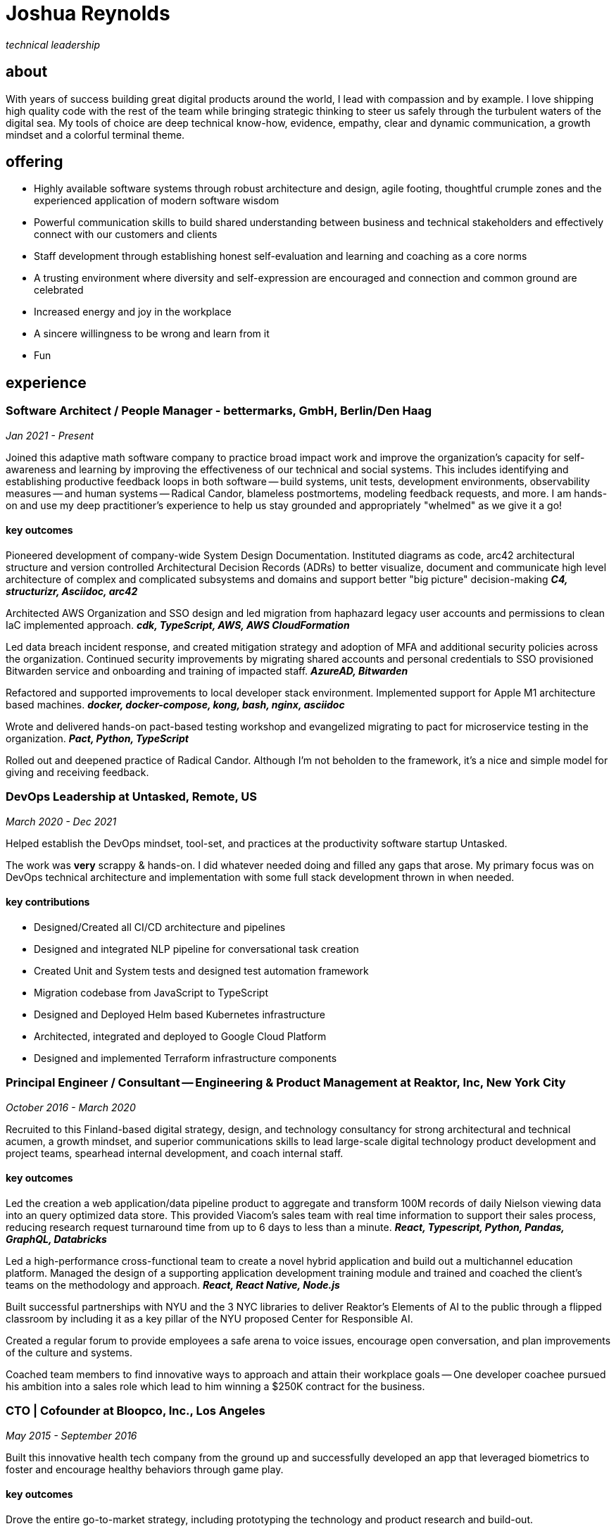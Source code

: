 = Joshua Reynolds
:title: Joshua Reynolds - CV
:description: The compelling tale of one human's journey to the moment you are reading this with selected flattering highlights. Enjoy!

_technical leadership_

== about
With years of success building great digital products around the world, I lead with compassion and by example. I love shipping high quality code with the rest of the team while bringing strategic thinking to steer us safely through the turbulent waters of the digital sea. My tools of choice are deep technical know-how, evidence, empathy, clear and dynamic communication, a growth mindset and a colorful terminal theme.

== offering

* Highly available software systems through robust architecture and design, agile footing, thoughtful crumple zones and the experienced application of modern software wisdom
* Powerful communication skills to build shared understanding between business and technical stakeholders and effectively connect with our customers and clients
* Staff development through establishing honest self-evaluation and learning and coaching as a core norms
* A trusting environment where diversity and self-expression are encouraged and connection and common ground are celebrated
* Increased energy and joy in the workplace
* A sincere willingness to be wrong and learn from it
* Fun

== experience

=== Software Architect / People Manager - bettermarks, GmbH, Berlin/Den Haag
_Jan 2021 - Present_

Joined this adaptive math software company to practice broad impact work and improve the organization's capacity for self-awareness and learning by improving the effectiveness of our technical and social systems.  This includes identifying and establishing productive feedback loops in both software -- build systems, unit tests, development environments, observability measures -- and human systems -- Radical Candor, blameless postmortems, modeling feedback requests, and more. I am hands-on and use my deep practitioner's experience to help us stay grounded and appropriately "whelmed" as we give it a go!


==== key outcomes

Pioneered development of company-wide System Design Documentation.  Instituted diagrams as code, arc42 architectural structure and version controlled Architectural Decision Records (ADRs) to better visualize, document and communicate high level architecture of complex and complicated subsystems and domains and support better "big picture" decision-making *_C4, structurizr, Asciidoc, arc42_*

Architected AWS Organization and SSO design and led migration from haphazard legacy user accounts and permissions to clean IaC implemented approach. *_cdk, TypeScript, AWS, AWS CloudFormation_*

Led data breach incident response, and created mitigation strategy and adoption of MFA and additional security policies across the organization.  Continued security improvements by migrating shared accounts and personal credentials to SSO provisioned Bitwarden service and onboarding and training of impacted staff. *_AzureAD, Bitwarden_*

Refactored and supported improvements to local developer stack environment. Implemented support for Apple M1 architecture based machines. *_docker, docker-compose, kong, bash, nginx, asciidoc_*

Wrote and delivered hands-on pact-based testing workshop and evangelized migrating to pact for microservice testing in the organization. *_Pact, Python, TypeScript_*

Rolled out and deepened practice of Radical Candor.  Although I'm not beholden to the framework, it's a nice and simple model for giving and receiving feedback.


=== DevOps Leadership at Untasked, Remote, US
_March 2020 - Dec 2021_

Helped establish the DevOps mindset, tool-set, and practices at the productivity software startup Untasked.

The work was **very** scrappy & hands-on.  I did whatever needed doing and filled any gaps that arose. My primary focus was on DevOps technical architecture and implementation with some full stack development thrown in when needed.

==== key contributions

* Designed/Created all CI/CD architecture and pipelines
* Designed and integrated NLP pipeline for conversational task creation
* Created Unit and System tests and designed test automation framework
* Migration codebase from JavaScript to TypeScript
* Designed and Deployed Helm based Kubernetes infrastructure
* Architected, integrated and deployed to Google Cloud Platform
* Designed and implemented Terraform infrastructure components

=== Principal Engineer / Consultant -- Engineering & Product Management at Reaktor, Inc, New York City
_October 2016 - March 2020_


Recruited to this Finland-based digital strategy, design, and technology consultancy for strong architectural and technical acumen, a growth mindset, and superior communications skills to lead large-scale digital technology product development and project teams, spearhead internal development, and coach internal staff.

==== key outcomes
Led the creation a web application/data pipeline product to aggregate and transform 100M records of daily Nielson viewing data into an query optimized data store.  This provided Viacom's sales team with real time information to support their sales process, reducing research request turnaround time from up to 6 days to less than a minute. *_React, Typescript, Python, Pandas, GraphQL, Databricks_*


Led a high-performance cross-functional team to create a novel hybrid application and build out a multichannel education platform. Managed the design of a supporting application development training module and trained and coached the client's teams on the methodology and approach. *_React, React Native, Node.js_*


Built successful partnerships with NYU and the 3 NYC libraries to deliver Reaktor's Elements of AI to the public through a flipped classroom by including it as a key pillar of the NYU proposed Center for Responsible AI.


Created a regular forum to provide employees a safe arena to voice issues, encourage open conversation, and plan improvements of the culture and systems.


Coached team members to find innovative ways to approach and attain their workplace goals -- One developer coachee pursued his ambition into a sales role which lead to him winning a $250K contract for the business.


=== CTO | Cofounder at Bloopco, Inc., Los Angeles
_May 2015 - September 2016_

Built this innovative health tech company from the ground up and successfully developed an app that leveraged biometrics to foster and encourage healthy behaviors through game play.

==== key outcomes
Drove the entire go-to-market strategy, including prototyping the technology and product research and build-out.


Developed and implemented a heart rate algorithm that detected stress reduction to identify the impact of stress reducing breathing techniques.


Designed and developed our signature game "The Way of the Bow" and created a swift animation library to extend limited iOS functionality.


Produced the first app on the Apple Watch to use biometric data as game controls.


=== Principal Consultant at The Electric Hand Ltd., New York City
_August 2006 - May 2015_

Led the start-up of this digital consultancy, serving the software and entertainment industries. Managed all daily operations within a highly competitive markets and drove product development, engineering, and video production.

==== key projects
Hired, trained, and mentored a team of junior developers and grew technical skills to deliver significant upgrades on a challenging legacy product. *_Java/Scala/Play/J2EE/Ant/Maven_*


Edited the last 2 seasons of Futurama, earning recognition for editing excellence. *_Final Cut Pro/Adobe After Effects/Adobe Photoshop_*


Drove a huge reduction in technical debt for a legacy Java/J2EE application, lowering licensing costs for the client $100K+ and implemented a modern continuous integration/continuous delivery pipeline to ensure stability and code quality. *_Java/Scala/Play/J2EE/Ant/Maven_*


Led full architecture and development of a Flask Application for microsubscriptions to support ad free journalism. *_Flask/python/Stripe/PostgreSQL_*


Designed and built a risk analysis product using Bayesian mathematics to help predict risk of software project failure. SPA and Django backed API and integrated with numpy for advanced mathematical modeling capabilities. *_Angular/Django/numpy/pandas/python_*


=== Senior Developer / Software Development Manager at Innodata Isogen, Austin, TX & Gurgaon, India
_June 2000 - February 2006_
Led the Professional Services division and managed the Professional Services Team in India in the execution of complex technical projects, including requirements gathering, design, development and integration of structured data for Fortune 500 clients.

==== key outcomes
Transformed the under-performing professional services division into a high-caliber team while growing staff from 4 to 17 professionals.


Increased staff satisfaction leading to 100% retention during my tenure in a highly competitive hiring environment.


Integrated a culture of mentorship and cross-team learning to introduce Agile skills, improve project success, and enhance customer satisfaction.


Key member implementing a standards based versioned hyperdocument management system which supported versioned linking, compound documents, and single-source/snapshot based publishing.


The product supported publishing highly versioned, compound documents, aircraft manuals, and military parts equipment drill downs via Interactive Electronic Technical Manuals (IETMs) . *_XML, XSLT, XSL:FO, Python, ZODB, C, XP_*

== keyworldy skills
* Software Development
* Software Architecture
* Test Driven Development
* eXtreme Programming
* Automated Testing
* Systems Thinking
* Cloud Computing
* Facilitation
* Recruiting
* Typescript
* Python
* Java
* Swift
* DevOps
* Kubernetes
* Data Science
* Decision-making
* Active Listening
* Agile Methodologies
* Product Development
* Coaching and Mentoring
* Nonviolent Communication

== education
University of Minnesota, Minneapolis Bachelors Of Mathematics

== certifications 
* Certified LeSS Practitioner
* Neuroleadership Institute Certified Brain-Based Coach
* Certified VitalSmarts Crucial Conversations Trainer
* Certified Coastal Kayak Trip Leader

== personal deets

location:: Den Haag, NL,
hobbies:: 

* Avid Sea Kayaker in and around the New York Harbor - I circumnavigated Manhattan!
* omafiets riding incredibly long distances - I semicircumnavigated The Netherlands!
* string processing in rust - I circumnavigated a stack of slices!

== socials
linkedIn:: https://www.linkedin.com/in/jshreynolds/
github:: https://github.com/jshreynolds
